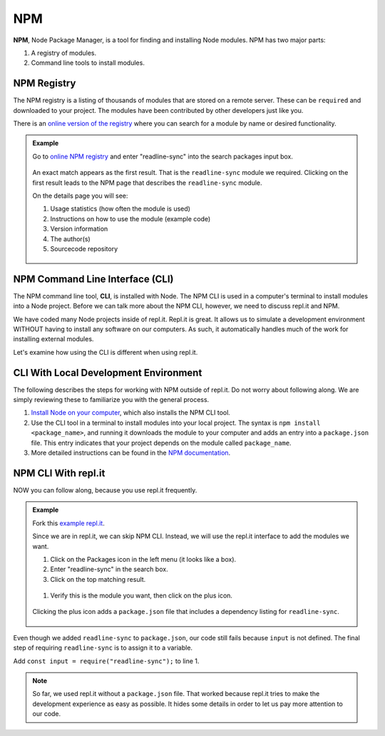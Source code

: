 NPM
====

.. index:: ! NPM

.. index::
   single: TDD; node package manager

**NPM**, Node Package Manager, is a tool for finding and installing Node
modules. NPM has two major parts:

#. A registry of modules.
#. Command line tools to install modules.

NPM Registry
-------------

The NPM registry is a listing of thousands of modules that are stored on a
remote server. These can be ``required`` and downloaded to your project. The
modules have been contributed by other developers just like you.

There is an `online version of the registry <https://www.npmjs.com/>`_ where
you can search for a module by name or desired functionality.

.. admonition:: Example

   Go to `online NPM registry <https://www.npmjs.com/>`_ and enter "readline-sync" into the
   search packages input box.

   .. figure:: ./figures/readline-sync-npm-results.png

   An exact match appears as the first result. That is the ``readline-sync``
   module we required. Clicking on the first result leads to the NPM page
   that describes the ``readline-sync`` module.

   On the details page you will see:

   #. Usage statistics (how often the module is used)
   #. Instructions on how to use the module (example code)
   #. Version information
   #. The author(s)
   #. Sourcecode repository

   .. figure:: ./figures/readline-sync-npm-page.png

NPM Command Line Interface (CLI)
---------------------------------

The NPM command line tool, **CLI**, is installed with Node. The NPM CLI is used
in a computer's terminal to install modules into a Node project. Before we can
talk more about the NPM CLI, however, we need to discuss repl.it and NPM.

We have coded many Node projects inside of repl.it. Repl.it is great. It allows
us to simulate a development environment WITHOUT having to install any software
on our computers. As such, it automatically handles much of the work for
installing external modules.

Let's examine how using the CLI is different when using repl.it.

CLI With Local Development Environment
---------------------------------------

The following describes the steps for working with NPM outside of repl.it. Do
not worry about following along. We are simply reviewing these to familiarize
you with the general process.

#. `Install Node on your computer <https://nodejs.org/en/download/>`__, which
   also installs the NPM CLI tool.
#. Use the CLI tool in a terminal to install modules into your local project.
   The syntax is ``npm install <package_name>``, and running it downloads the
   module to your computer and adds an entry into a ``package.json`` file.
   This entry indicates that your project depends on the module called
   ``package_name``.
#. More detailed instructions can be found in the
   `NPM documentation <https://docs.npmjs.com/downloading-and-installing-packages-locally>`__.

NPM CLI With repl.it
---------------------

NOW you can follow along, because you use repl.it frequently.

.. admonition:: Example

   Fork this `example repl.it <https://repl.it/@launchcode/npm-with-replit-starter>`_.

   Since we are in repl.it, we can skip NPM CLI. Instead, we will use the
   repl.it interface to add the modules we want.

   #. Click on the Packages icon in the left menu (it looks like a box).
   #. Enter "readline-sync" in the search box.
   #. Click on the top matching result.

   .. figure:: ./figures/replit-search-for-module.png

   #. Verify this is the module you want, then click on the plus icon.

   .. figure:: ./figures/replit-add-module.png

   Clicking the plus icon adds a ``package.json`` file that includes a
   dependency listing for ``readline-sync``.

   .. figure:: ./figures/replit-package-json-added.png

Even though we added ``readline-sync`` to ``package.json``, our code still
fails because ``input`` is not defined. The final step of requiring
``readline-sync`` is to assign it to a variable.

Add ``const input = require("readline-sync");`` to line 1.

.. sourcecode:: js
   :linenos:

   const input = require("readline-sync");

   const name = input.question("What is your name?");
   console.log(`hello ${name}`);

.. note::

   So far, we used repl.it without a ``package.json`` file. That worked because
   repl.it tries to make the development experience as easy as possible. It
   hides some details in order to let us pay more attention to our code.
